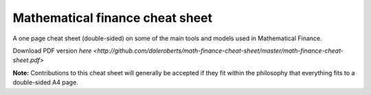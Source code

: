 Mathematical finance cheat sheet
================================

A one page cheat sheet (double-sided) on some of the main tools and models used in Mathematical Finance.

Download PDF version `here <http://github.com/daleroberts/math-finance-cheat-sheet/master/math-finance-cheat-sheet.pdf>`

.. image:: https://rawgithub.com/daleroberts/math-finance-cheat-sheet/master/thumb.png



**Note:** Contributions to this cheat sheet will generally be accepted if they fit within the philosophy that everything fits to a double-sided A4 page.